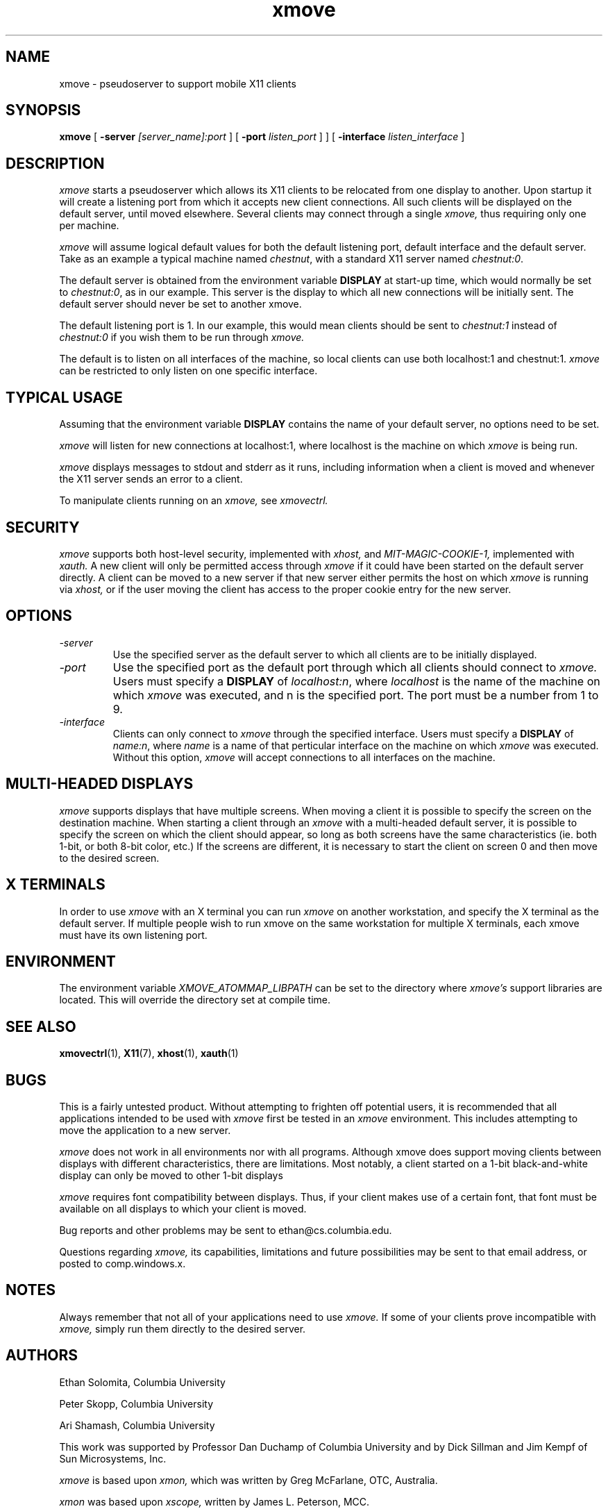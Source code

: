 .\" @(#)xmove.1	1.2 30 Nov 1994
.TH xmove 1 "30 November 1994"
.SH NAME
xmove \- pseudoserver to support mobile X11 clients
.SH SYNOPSIS
.B xmove 
[
.B -server 
.I [server_name]:port
] [
.B -port 
.I listen_port
]
] [
.B -interface 
.I listen_interface
]

.SH DESCRIPTION
.I xmove
starts a pseudoserver which allows its X11 clients to
be relocated from one display to another. Upon startup it will
create a listening port from which it accepts new client
connections. All such clients will be displayed on the default
server, until moved elsewhere.
Several clients may connect through a single 
.I xmove,
thus requiring only one per machine.
.PP
.I xmove
will assume logical default values for both the
default listening port, default interface and the default server. Take as an
example a typical machine named \fIchestnut\fP, with a standard X11 server
named \fIchestnut:0\fP.
.PP
The default server is obtained from the environment
variable \fBDISPLAY\fP at start-up time,
which would normally be set to \fIchestnut:0\fP, as
in our example. This server is the display to which all new
connections will be initially sent. The default server should
never be set to another xmove.
.PP
The default listening port is 1. In our example, this
would mean clients should be sent to \fIchestnut:1\fP instead of
\fIchestnut:0\fP if you wish them to be run through 
.I xmove.
.PP
The default is to listen on all interfaces of the machine,
so local clients can use both localhost:1 and chestnut:1.
.I xmove
can be restricted to only listen on one specific interface.
.PP
.SH TYPICAL USAGE
Assuming that the environment variable \fBDISPLAY\fP contains
the name of your default server, no options need to be set. 
.PP
.I xmove
will listen for new connections at localhost:1, where localhost
is the machine on which 
.I xmove
is being run.
.PP
.I xmove
displays messages to stdout and stderr as it runs,
including information when a client is moved and whenever the X11
server sends an error to a client.
.PP
To manipulate clients running on an 
.I xmove,
see 
.I xmovectrl.

.SH SECURITY

.I xmove
supports both host-level security, implemented with
.I xhost,
and
.I MIT-MAGIC-COOKIE-1,
implemented with
.I xauth.
A new client will only be permitted access through
.I xmove
if it could have been started on the default server directly.
A client can be moved to a new server if that new server
either permits the host on which
.I xmove
is running via
.I xhost,
or if the user moving the client has access to the proper cookie
entry for the new server.
.SH OPTIONS
.TP
.I -server
Use the specified server as the default server
to which all clients are to be initially displayed.
.TP
.I -port
Use the specified port as the default port through
which all clients should connect to 
.I xmove.
Users must specify a \fBDISPLAY\fP of \fIlocalhost:n\fP,
where \fIlocalhost\fP is the name of the machine on which
.I xmove
was executed, and n is the specified port.
The port must be a number from 1 to 9.
.TP
.I -interface
Clients can only connect to
.I xmove
through the specified interface.
Users must specify a \fBDISPLAY\fP of \fIname:n\fP,
where \fIname\fP is a name of that perticular interface on the machine on which
.I xmove
was executed.
Without this option,
.I xmove
will accept connections to all interfaces on the machine.

.SH "MULTI-HEADED DISPLAYS"
.I xmove
supports displays that have multiple screens. When moving a
client it is possible to specify the screen on the destination
machine. When starting a client through an
.I xmove
with a multi-headed default server, it is possible to specify the
screen on which the client should appear, so long as both screens
have the same characteristics (ie. both 1-bit, or both 8-bit color,
etc.) If the screens are different, it is necessary to start the
client on screen 0 and then move to the desired screen.

.SH "X TERMINALS"
	In order to use
.I xmove
with an X terminal you can run
.I xmove
on another workstation, and specify the X terminal as the default
server. If multiple people wish to run xmove on the same
workstation for multiple X terminals, each xmove must have its
own listening port.

.SH "ENVIRONMENT"
.PP
The environment variable
.I XMOVE_ATOMMAP_LIBPATH
can be set to the directory where
.I xmove's
support libraries are located. This will override the directory
set at compile time.

.SH "SEE ALSO"
.BR xmovectrl (1), 
.BR X11 (7),
.BR xhost (1),
.BR xauth (1)

.SH BUGS
This is a fairly untested product. Without
attempting to frighten off potential users, it is recommended
that all applications intended to be used with 
.I xmove
first be tested in an 
.I xmove
environment. This includes attempting to move
the application to a new server.
.PP
.I xmove
does not work in all environments nor with all
programs. Although xmove does support moving clients between
displays with different characteristics, there are limitations.
Most notably, a client started on a 1-bit black-and-white display
can only be moved to other 1-bit displays
.PP
.I xmove
requires font compatibility between displays. Thus, if your
client makes use of a certain font, that font must be available
on all displays to which your client is moved.
.PP
Bug reports and other problems may be sent to ethan@cs.columbia.edu.
.PP
Questions regarding
.I xmove,
its capabilities, limitations and future possibilities may be sent to
that email address, or posted to comp.windows.x.

.SH NOTES
Always remember that not all of your applications need to
use 
.I xmove.
If some of your clients prove incompatible with 
.I xmove,
simply run them directly to the desired server.

.SH AUTHORS
Ethan Solomita, Columbia University
.PP
Peter Skopp, Columbia University
.PP
Ari Shamash, Columbia University
.PP
This work was supported by Professor Dan Duchamp of
Columbia University and by Dick Sillman and Jim Kempf of Sun
Microsystems, Inc.
.PP
.I xmove
is based upon
.I xmon,
which was written by Greg McFarlane, OTC, Australia.
.PP
.I xmon
was based upon
.I xscope,
written by James L. Peterson, MCC.
